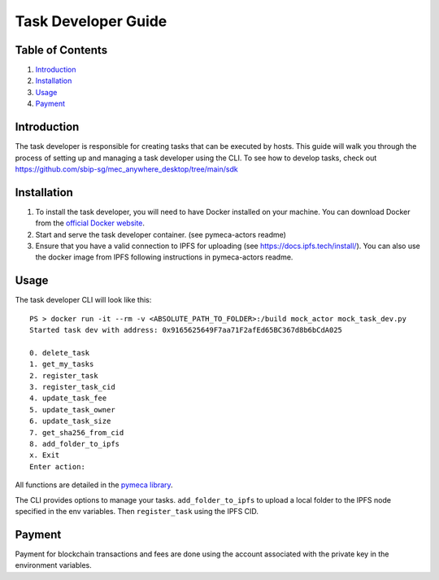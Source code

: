 Task Developer Guide
====================

Table of Contents
-----------------

1. `Introduction <#introduction>`__
2. `Installation <#installation>`__
3. `Usage <#usage>`__
4. `Payment <#payment>`__

Introduction
------------

The task developer is responsible for creating tasks that can be
executed by hosts. This guide will walk you through the process of
setting up and managing a task developer using the CLI. To see how to
develop tasks, check out
https://github.com/sbip-sg/mec_anywhere_desktop/tree/main/sdk

Installation
------------

1. To install the task developer, you will need to have Docker installed
   on your machine. You can download Docker from the `official Docker
   website <https://www.docker.com/get-started>`__.
2. Start and serve the task developer container. (see pymeca-actors
   readme)
3. Ensure that you have a valid connection to IPFS for uploading (see
   https://docs.ipfs.tech/install/). You can also use the docker image
   from IPFS following instructions in pymeca-actors readme.

Usage
-----

The task developer CLI will look like this:

::

   PS > docker run -it --rm -v <ABSOLUTE_PATH_TO_FOLDER>:/build mock_actor mock_task_dev.py
   Started task dev with address: 0x9165625649F7aa71F2afEd65BC367d8b6bCdA025

   0. delete_task
   1. get_my_tasks
   2. register_task
   3. register_task_cid
   4. update_task_fee
   5. update_task_owner
   6. update_task_size
   7. get_sha256_from_cid
   8. add_folder_to_ipfs
   x. Exit
   Enter action:

All functions are detailed in the `pymeca
library <https://sbip-sg.github.io/pymeca/>`__.

The CLI provides options to manage your tasks. ``add_folder_to_ipfs`` to
upload a local folder to the IPFS node specified in the env variables.
Then ``register_task`` using the IPFS CID.

Payment
-------

Payment for blockchain transactions and fees are done using the account
associated with the private key in the environment variables.
